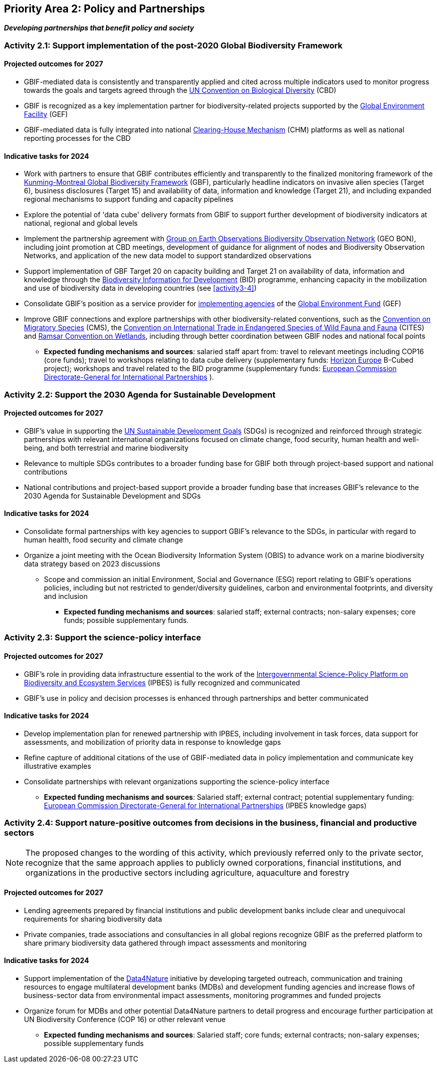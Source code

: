 [[priority2]]
== Priority Area 2: Policy and Partnerships

*_Developing partnerships that benefit policy and society_*

[[activity2-1]]
=== Activity 2.1: Support implementation of the post-2020 Global Biodiversity Framework

==== Projected outcomes for 2027

*	GBIF-mediated data is consistently and transparently applied and cited across multiple indicators used to monitor progress towards the goals and targets agreed through the https://www.cbd.int/[UN Convention on Biological Diversity^] (CBD)
*	GBIF is recognized as a key implementation partner for biodiversity-related projects supported by the https://www.thegef.org/[Global Environment Facility^] (GEF)
*	GBIF-mediated data is fully integrated into national https://www.cbd.int/chm/[Clearing-House Mechanism^] (CHM) platforms as well as national reporting processes for the CBD

==== Indicative tasks for 2024

* Work with partners to ensure that GBIF contributes efficiently and transparently to the finalized monitoring framework of the https://www.cbd.int/doc/decisions/cop-15/cop-15-dec-04-en.pdf[Kunming-Montreal Global Biodiversity Framework^] (GBF), particularly headline indicators on invasive alien species (Target 6), business disclosures (Target 15) and availability of data, information and knowledge (Target 21), and including expanded regional mechanisms to support funding and capacity pipelines
*	Explore the potential of 'data cube' delivery formats from GBIF to support further development of biodiversity indicators at national, regional and global levels
*	Implement the partnership agreement with https://www.geobon.org/[Group on Earth Observations Biodiversity Observation Network^] (GEO BON), including joint promotion at CBD meetings, development of guidance for alignment of nodes and Biodiversity Observation Networks, and application of the new data model to support standardized observations
*	Support implementation of GBF Target 20 on capacity building and Target 21 on availability of data, information and knowledge through the https://www.gbif.org/bid[Biodiversity Information for Development^] (BID) programme, enhancing capacity in the mobilization and use of biodiversity data in developing countries (see <<activity3-4>>)
*	Consolidate GBIF’s position as a service provider for https://www.thegef.org/partners/gef-agencies[implementing agencies^] of the https://www.thegef.org/[Global Environment Fund^] (GEF)
*	Improve GBIF connections and explore partnerships with other biodiversity-related conventions, such as the https://www.cms.int/[Convention on Migratory Species^] (CMS), the https://cites.org/[Convention on International Trade in Endangered Species of Wild Fauna and Fauna^] (CITES) and https://www.ramsar.org/[Ramsar Convention on Wetlands^], including through better coordination between GBIF nodes and national focal points

*** *Expected funding mechanisms and sources*: salaried staff apart from: travel to relevant meetings including COP16 (core funds); travel to workshops relating to data cube delivery (supplementary funds: https://research-and-innovation.ec.europa.eu/funding/funding-opportunities/funding-programmes-and-open-calls/horizon-europe_en[Horizon Europe^] B-Cubed project); workshops and travel related to the BID programme (supplementary funds: https://international-partnerships.ec.europa.eu/index_en[European Commission Directorate-General for International Partnerships^] ).

[[activity2-2]]
=== Activity 2.2: Support the 2030 Agenda for Sustainable Development

==== Projected outcomes for 2027

* GBIF’s value in supporting the https://www.un.org/sustainabledevelopment/[UN Sustainable Development Goals^] (SDGs) is recognized and reinforced through strategic partnerships with relevant international organizations focused on climate change, food security, human health and well-being, and both terrestrial and marine biodiversity
* Relevance to multiple SDGs contributes to a broader funding base for GBIF both through project-based support and national contributions
* National contributions and project-based support provide a broader funding base that increases GBIF’s relevance to the 2030 Agenda for Sustainable Development and SDGs

==== Indicative tasks for 2024

* Consolidate formal partnerships with key agencies to support GBIF’s relevance to the SDGs, in particular with regard to human health, food security and climate change
* Organize a joint meeting with the Ocean Biodiversity Information System (OBIS) to advance work on a marine biodiversity data strategy based on 2023 discussions
-	Scope and commission an initial Environment, Social and Governance (ESG) report relating to GBIF’s operations policies, including but not restricted to gender/diversity guidelines, carbon and environmental footprints, and diversity and inclusion

*** *Expected funding mechanisms and sources*: salaried staff; external contracts; non-salary expenses; core funds; possible supplementary funds.

[[activity2-3]]
=== Activity 2.3: Support the science-policy interface

==== Projected outcomes for 2027

* GBIF’s role in providing data infrastructure essential to the work of the https://ipbes.net/[Intergovernmental Science-Policy Platform on Biodiversity and Ecosystem Services^] (IPBES) is fully recognized and communicated
* GBIF’s use in policy and decision processes is enhanced through partnerships and better communicated

==== Indicative tasks for 2024

- Develop implementation plan for renewed partnership with IPBES, including involvement in task forces, data support for assessments, and mobilization of priority data in response to knowledge gaps
- Refine capture of additional citations of the use of GBIF-mediated data in policy implementation and communicate key illustrative examples
- Consolidate partnerships with relevant organizations supporting the science-policy interface

*** *Expected funding mechanisms and sources*: Salaried staff; external contract; potential supplementary funding: https://international-partnerships.ec.europa.eu/index_en[European Commission Directorate-General for International Partnerships^] (IPBES knowledge gaps)

[[activity2-4]]
=== Activity 2.4: Support nature-positive outcomes from decisions in the business, financial and productive sectors

NOTE: The proposed changes to the wording of this activity, which previously referred only to the private sector, recognize that the same approach applies to publicly owned corporations, financial institutions, and organizations in the productive sectors including agriculture, aquaculture and forestry

==== Projected outcomes for 2027

* Lending agreements prepared by financial institutions and public development banks include clear and unequivocal requirements for sharing biodiversity data
* Private companies, trade associations and consultancies in all global regions recognize GBIF as the preferred platform to share primary biodiversity data gathered through impact assessments and monitoring

==== Indicative tasks for 2024

* Support implementation of the https://www.gbif.org/data4nature[Data4Nature^] initiative by developing targeted outreach, communication and training resources to engage multilateral development banks (MDBs) and development funding agencies and increase flows of business-sector data from environmental impact assessments, monitoring programmes and funded projects
* Organize forum for MDBs and other potential Data4Nature partners to detail progress and encourage further participation at UN Biodiversity Conference (COP 16) or other relevant venue

*** *Expected funding mechanisms and sources*: Salaried staff; core funds; external contracts; non-salary expenses; possible supplementary funds
